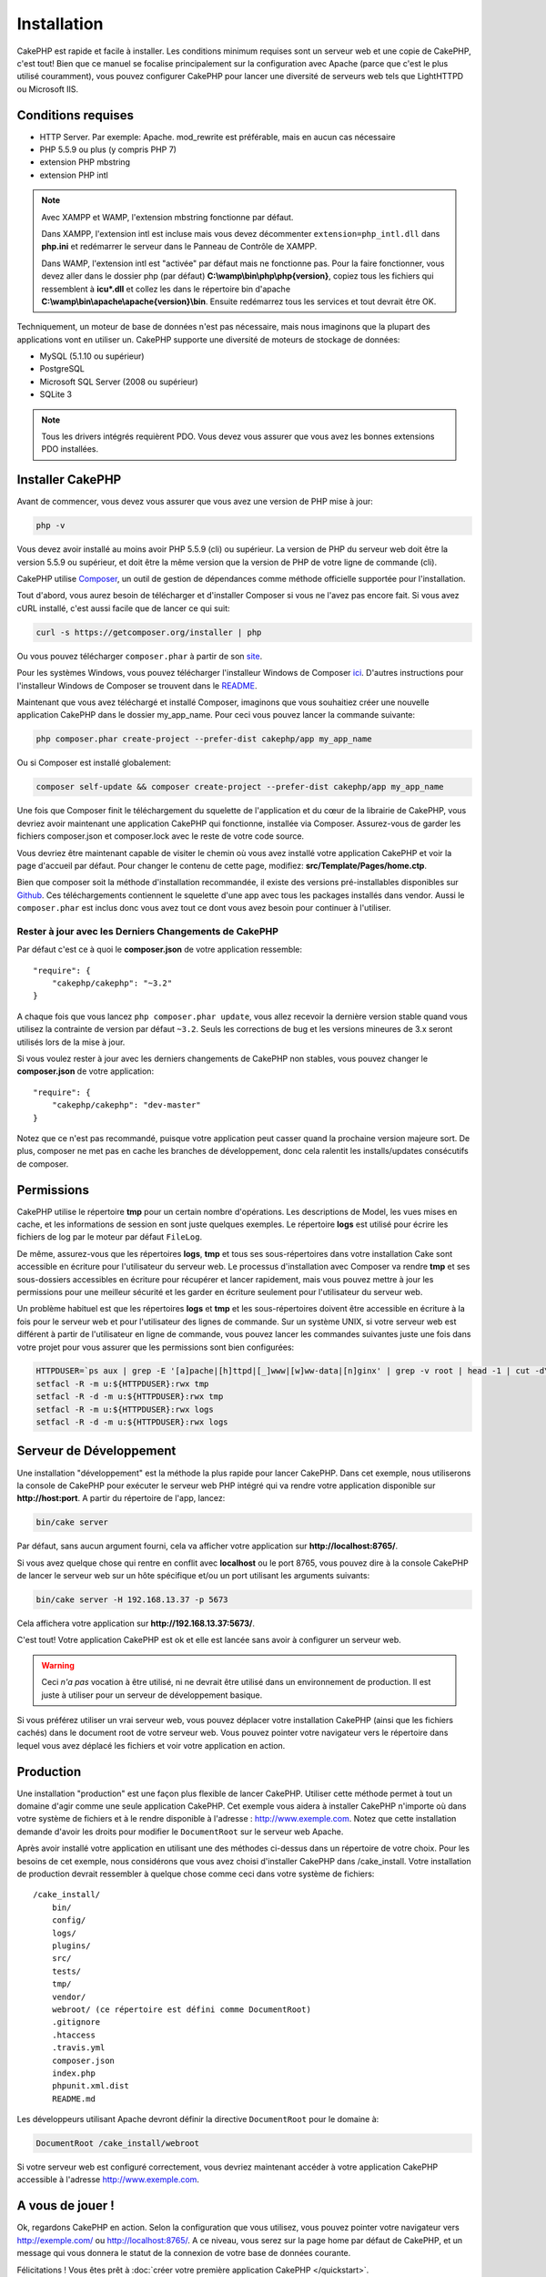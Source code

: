 Installation
############

CakePHP est rapide et facile à installer. Les conditions minimum requises sont
un serveur web et une copie de CakePHP, c'est tout! Bien que ce manuel se
focalise principalement sur la configuration avec Apache (parce que c'est le
plus utilisé couramment), vous pouvez configurer CakePHP pour lancer une
diversité de serveurs web tels que LightHTTPD ou Microsoft IIS.

Conditions requises
===================

- HTTP Server. Par exemple: Apache. mod\_rewrite est préférable, mais en
  aucun cas nécessaire
- PHP 5.5.9 ou plus (y compris PHP 7)
- extension PHP mbstring
- extension PHP intl

.. note::

    Avec XAMPP et WAMP, l'extension mbstring fonctionne par défaut.

    Dans XAMPP, l'extension intl est incluse mais vous devez décommenter
    ``extension=php_intl.dll`` dans **php.ini** et redémarrer le serveur dans
    le Panneau de Contrôle de XAMPP.

    Dans WAMP, l'extension intl est "activée" par défaut mais ne fonctionne pas.
    Pour la faire fonctionner, vous devez aller dans le dossier php (par défaut)
    **C:\\wamp\\bin\\php\\php{version}**, copiez tous les fichiers qui
    ressemblent à **icu*.dll** et collez les dans le répertoire bin d'apache
    **C:\\wamp\\bin\\apache\\apache{version}\\bin**. Ensuite redémarrez tous les
    services et tout devrait être OK.

Techniquement, un moteur de base de données n'est pas nécessaire, mais nous
imaginons que la plupart des applications vont en utiliser un. CakePHP
supporte une diversité de moteurs de stockage de données:

-  MySQL (5.1.10 ou supérieur)
-  PostgreSQL
-  Microsoft SQL Server (2008 ou supérieur)
-  SQLite 3

.. note::

    Tous les drivers intégrés requièrent PDO. Vous devez vous assurer que vous
    avez les bonnes extensions PDO installées.

Installer CakePHP
=================

Avant de commencer, vous devez vous assurer que vous avez une version de PHP
mise à jour:

.. code-block:: bash

    php -v

Vous devez avoir installé au moins avoir PHP 5.5.9 (cli) ou supérieur. La
version de PHP du serveur web doit être la version 5.5.9 ou supérieur, et doit
être la même version que la version de PHP de votre ligne de commande (cli).

CakePHP utilise `Composer <http://getcomposer.org>`_, un outil de gestion de
dépendances comme méthode officielle supportée pour l'installation.

Tout d'abord, vous aurez besoin de télécharger et d'installer Composer si vous
ne l'avez pas encore fait. Si vous avez cURL installé, c'est aussi facile que de
lancer ce qui suit:

.. code-block:: bash

    curl -s https://getcomposer.org/installer | php

Ou vous pouvez télécharger ``composer.phar`` à partir de son
`site <https://getcomposer.org/download/>`_.

Pour les systèmes Windows, vous pouvez télécharger l'installeur Windows de
Composer `ici <https://github.com/composer/windows-setup/releases/>`__. D'autres
instructions pour l'installeur Windows de Composer se trouvent dans le
`README <https://github.com/composer/windows-setup>`__.

Maintenant que vous avez téléchargé et installé Composer, imaginons que vous
souhaitiez créer une nouvelle application CakePHP dans le dossier my_app_name.
Pour ceci vous pouvez lancer la commande suivante:

.. code-block:: bash

    php composer.phar create-project --prefer-dist cakephp/app my_app_name

Ou si Composer est installé globalement:

.. code-block:: bash

    composer self-update && composer create-project --prefer-dist cakephp/app my_app_name

Une fois que Composer finit le téléchargement du squelette de l'application et
du cœur de la librairie de CakePHP, vous devriez avoir maintenant une
application CakePHP qui fonctionne, installée via Composer. Assurez-vous de
garder les fichiers composer.json et composer.lock avec le reste de votre code
source.

Vous devriez être maintenant capable de visiter le chemin où vous avez installé
votre application CakePHP et voir la page d'accueil par défaut. Pour changer
le contenu de cette page, modifiez: **src/Template/Pages/home.ctp**.

Bien que composer soit la méthode d'installation recommandée, il existe des
versions pré-installables disponibles sur
`Github <https://github.com/cakephp/cakephp/tags>`__.
Ces téléchargements contiennent le squelette d'une app avec tous les packages
installés dans vendor.
Aussi le ``composer.phar`` est inclus donc vous avez tout ce dont vous avez
besoin pour continuer à l'utiliser.

Rester à jour avec les Derniers Changements de CakePHP
------------------------------------------------------

Par défaut c'est ce à quoi le **composer.json** de votre application ressemble::

    "require": {
        "cakephp/cakephp": "~3.2"
    }

A chaque fois que vous lancez ``php composer.phar update``, vous allez
recevoir la dernière version stable quand vous utilisez la contrainte de
version par défaut ``~3.2``. Seuls les corrections de bug et les versions
mineures de 3.x seront utilisés lors de la mise à jour.

Si vous voulez rester à jour avec les derniers changements de CakePHP non
stables, vous pouvez changer le **composer.json** de votre application::

    "require": {
        "cakephp/cakephp": "dev-master"
    }

Notez que ce n'est pas recommandé, puisque votre application peut casser quand
la prochaine version majeure sort. De plus, composer ne met pas en cache les
branches de développement, donc cela ralentit les installs/updates consécutifs
de composer.

Permissions
===========

CakePHP utilise le répertoire **tmp** pour un certain nombre d'opérations.
Les descriptions de Model, les vues mises en cache, et les informations de
session en sont juste quelques exemples.
Le répertoire **logs** est utilisé pour écrire les fichiers de log par le
moteur par défaut ``FileLog``.

De même, assurez-vous que les répertoires **logs**, **tmp** et tous ses
sous-répertoires dans votre installation Cake sont accessible en écriture pour
l'utilisateur du serveur web. Le processus d'installation avec Composer va
rendre **tmp** et ses sous-dossiers accessibles en écriture pour récupérer et
lancer rapidement, mais vous pouvez mettre à jour les permissions pour une
meilleur sécurité et les garder en écriture seulement pour l'utilisateur du
serveur web.

Un problème habituel est que les répertoires **logs** et **tmp** et les
sous-répertoires doivent être accessible en écriture à la fois pour le serveur
web et pour l'utilisateur des lignes de commande. Sur un système UNIX, si
votre serveur web est différent à partir de l'utilisateur en ligne de commande,
vous pouvez lancer les commandes suivantes juste une fois dans votre projet
pour vous assurer que les permissions sont bien configurées:

.. code-block:: bash

   HTTPDUSER=`ps aux | grep -E '[a]pache|[h]ttpd|[_]www|[w]ww-data|[n]ginx' | grep -v root | head -1 | cut -d\  -f1`
   setfacl -R -m u:${HTTPDUSER}:rwx tmp
   setfacl -R -d -m u:${HTTPDUSER}:rwx tmp
   setfacl -R -m u:${HTTPDUSER}:rwx logs
   setfacl -R -d -m u:${HTTPDUSER}:rwx logs

Serveur de Développement
========================

Une installation "développement" est la méthode la plus rapide pour lancer
CakePHP. Dans cet exemple, nous utiliserons la console de CakePHP pour exécuter
le serveur web PHP intégré qui va rendre votre application disponible sur
**http://host:port**. A partir du répertoire de l'app, lancez:

.. code-block:: bash

    bin/cake server

Par défaut, sans aucun argument fourni, cela va afficher votre application
sur **http://localhost:8765/**.

Si vous avez quelque chose qui rentre en conflit avec **localhost** ou le
port 8765, vous pouvez dire à la console CakePHP de lancer le serveur web
sur un hôte spécifique et/ou un port utilisant les arguments suivants:

.. code-block:: bash

    bin/cake server -H 192.168.13.37 -p 5673

Cela affichera votre application sur **http://192.168.13.37:5673/**.

C'est tout! Votre application CakePHP est ok et elle est lancée sans avoir
à configurer un serveur web.

.. warning::

    Ceci *n'a pas* vocation à être utilisé, ni ne devrait être utilisé dans un
    environnement de production. Il est juste à utiliser pour un serveur de
    développement basique.

Si vous préférez utiliser un vrai serveur web, vous pouvez déplacer votre
installation CakePHP (ainsi que les fichiers cachés) dans le
document root de votre serveur web. Vous pouvez pointer votre navigateur vers
le répertoire dans lequel vous avez déplacé les fichiers et voir votre
application en action.

Production
==========

Une installation "production" est une façon plus flexible de lancer CakePHP.
Utiliser cette méthode permet à tout un domaine d'agir comme une seule
application CakePHP. Cet exemple vous aidera à installer CakePHP n'importe où
dans votre système de fichiers et à le rendre disponible à l'adresse :
http://www.exemple.com. Notez que cette installation demande d'avoir les
droits pour modifier le ``DocumentRoot`` sur le serveur web Apache.

Après avoir installé votre application en utilisant une des méthodes ci-dessus
dans un répertoire de votre choix. Pour les besoins de cet exemple, nous
considérons que vous avez choisi d'installer CakePHP dans /cake_install. Votre
installation de production devrait ressembler à quelque chose comme ceci dans
votre système de fichiers::

    /cake_install/
        bin/
        config/
        logs/
        plugins/
        src/
        tests/
        tmp/
        vendor/
        webroot/ (ce répertoire est défini comme DocumentRoot)
        .gitignore
        .htaccess
        .travis.yml
        composer.json
        index.php
        phpunit.xml.dist
        README.md

Les développeurs utilisant Apache devront définir la directive
``DocumentRoot`` pour le domaine à:

.. code-block:: apacheconf

    DocumentRoot /cake_install/webroot

Si votre serveur web est configuré correctement, vous devriez maintenant
accéder à votre application CakePHP accessible à l'adresse
http://www.exemple.com.

A vous de jouer !
=================

Ok, regardons CakePHP en action. Selon la configuration que vous utilisez,
vous pouvez pointer votre navigateur vers http://exemple.com/ ou
http://localhost:8765/. A ce niveau, vous serez sur la page home
par défaut de CakePHP, et un message qui vous donnera le statut de la
connexion de votre base de données courante.

Félicitations ! Vous êtes prêt à :doc:`créer votre première application CakePHP
</quickstart>`.

.. _url-rewriting:

URL Rewriting
=============

Apache
------

Alors que CakePHP est construit pour travailler avec mod\_rewrite –et
habituellement il l'est– nous avons remarqué que certains utilisateurs
se battent pour obtenir un bon fonctionnement sur leurs systèmes.

Ici il y a quelques trucs que vous pourriez essayer pour que cela
fonctionne correctement. Premièrement, regardez votre fichier
httpd.conf (Assurez-vous que vous avez édité le httpd.conf du système
plutôt que celui d'un utilisateur- ou le httpd.conf d'un site spécifique).

Ces fichiers peuvent varier selon les différentes distributions et les versions
d'Apache. Vous pouvez consulter
http://wiki.apache.org/httpd/DistrosDefaultLayout pour plus d'informations.

#. Assurez-vous que l'utilisation des fichiers .htaccess est permise et que
   AllowOverride est défini à All pour le bon DocumentRoot. Vous devriez voir
   quelque chose comme:

   .. code-block:: apacheconf

       # Chaque répertoire auquel Apache a accès peut être configuré avec
       # respect pour lesquels les services et les fonctionnalités sont
       # autorisés et/ou désactivés dans ce répertoire (et ses sous-répertoires).
       #
       # Premièrement, nous configurons "par défaut" pour être un ensemble
       # très restrictif de fonctionnalités.
       #
       <Directory />
           Options FollowSymLinks
           AllowOverride All
       #    Order deny,allow
       #    Deny from all
       </Directory>

#. Assurez-vous que vous avez chargé correctement mod\_rewrite. Vous devriez
   voir quelque chose comme:

   .. code-block:: apacheconf

       LoadModule rewrite_module libexec/apache2/mod_rewrite.so

   Dans la plupart des systèmes, cette ligne est commentée donc vous aurez
   juste besoin de retirer le symbole # en début de ligne.

   Après avoir effectué les changements, redémarrez Apache pour être sûr
   que les paramètres soient actifs.

   Vérifiez que vos fichiers .htaccess sont effectivement dans le bon
   répertoire.

   Cela peut arriver pendant la copie parce que certains systèmes
   d'exploitation traitent les fichiers qui commencent par '.' en caché et du
   coup ne les voient pas pour les copier.

#. Assurez-vous que votre copie de CakePHP vient de la section des
   téléchargements du site de notre dépôt Git, et a été dézippé correctement
   en vérifiant les fichiers .htaccess.

   Le répertoire app de CakePHP (sera copié dans le répertoire supérieur de
   votre application avec Bake):

   .. code-block:: apacheconf

       <IfModule mod_rewrite.c>
          RewriteEngine on
          RewriteRule    ^$    webroot/    [L]
          RewriteRule    (.*) webroot/$1    [L]
       </IfModule>

   Le répertoire webroot de CakePHP (sera copié dans le webroot de votre
   application avec Bake):

   .. code-block:: apacheconf

       <IfModule mod_rewrite.c>
           RewriteEngine On
           RewriteCond %{REQUEST_FILENAME} !-f
           RewriteRule ^ index.php [QSA,L]
       </IfModule>

   Si votre site Cakephp a toujours des problèmes avec mod\_rewrite,
   essayez de modifier les paramètres pour les Hôtes Virtuels. Si vous
   êtes sur Ubuntu, modifiez le fichier **/etc/apache2/sites-available/default**
   (l'endroit dépend de la distribution). Dans ce fichier, assurez-vous
   que ``AllowOverride None`` a été changé en ``AllowOverride All``, donc vous
   devez avoir:

   .. code-block:: apacheconf

       <Directory />
           Options FollowSymLinks
           AllowOverride All
       </Directory>
       <Directory /var/www>
           Options Indexes FollowSymLinks MultiViews
           AllowOverride All
           Order Allow,Deny
           Allow from all
       </Directory>

   Si vous êtes sur Mac OSX, une autre solution est d'utiliser l'outil
   `virtualhostx <http://clickontyler.com/virtualhostx/>`_ pour faire un Hôte
   Virtuel pour pointer vers votre dossier.

   Pour beaucoup de services d'hébergement (GoDaddy, 1and1), votre serveur web
   est en fait déjà distribué à partir d'un répertoire utilisateur qui
   utilise déjà mod\_rewrite. Si vous installez CakePHP dans un répertoire
   utilisateur (http://exemple.com/~username/cakephp/), ou toute autre
   structure d'URL qui utilise déjà mod\_rewrite, vous aurez besoin d'ajouter
   les requêtes (statements) RewriteBase aux fichiers .htaccess que CakePHP
   utilise (.htaccess, webroot/.htaccess).

   Ceci peut être ajouté dans la même section que la directive RewriteEngine,
   donc par exemple, votre fichier .htaccess dans webroot ressemblerait à ceci:

   .. code-block:: apacheconf

       <IfModule mod_rewrite.c>
           RewriteEngine On
           RewriteBase /path/to/cake/app
           RewriteCond %{REQUEST_FILENAME} !-f
           RewriteRule ^ index.php [QSA,L]
       </IfModule>

   Les détails de ces changements dépendront de votre configuration, et
   pourront inclure des choses supplémentaires qui ne sont pas liées à
   CakePHP. Merci de vous renseigner sur la documentation en ligne d'Apache
   pour plus d'informations.

#. (Optionnel) Pour améliorer la configuration de production, vous devriez
   empêcher les assets invalides d'être parsés par CakePHP. Modifiez votre
   webroot .htaccess pour quelque chose comme:

   .. code-block:: apacheconf

       <IfModule mod_rewrite.c>
           RewriteEngine On
           RewriteBase /path/to/cake/app
           RewriteCond %{REQUEST_FILENAME} !-f
           RewriteCond %{REQUEST_URI} !^/(webroot/)?(img|css|js)/(.*)$
           RewriteRule ^ index.php [QSA,L]
       </IfModule>

   Ce qui est au-dessus va simplement empêcher les assets incorrects d'être
   envoyés à index.php et à la place d'afficher la page 404 de votre serveur
   web.

   De plus, vous pouvez créer une page HTML 404 correspondante, ou utiliser la
   page 404 de CakePHP intégrée en ajoutant une directive ``ErrorDocument``:

   .. code-block:: apacheconf

       ErrorDocument 404 /404-not-found

nginx
-----

nginx ne fait pas usage de fichiers .htaccess comme Apache, il est
donc nécessaire de créer les URLs réécrites disponibles dans la configuration
du site. Ceci se fait habituellement dans
``/etc/nginx/sites-available/your_virtual_host_conf_file``. Selon votre
configuration, vous devrez modifier cela, mais à tout le moins, vous aurez
besoin de PHP fonctionnant comme une instance FastCGI:

.. code-block:: nginx

    server {
        listen   80;
        server_name www.example.com;
        rewrite ^(.*) http://example.com$1 permanent;
    }

    server {
        listen   80;
        server_name example.com;

        # root directive should be global
        root   /var/www/example.com/public/webroot/;
        index  index.php;

        access_log /var/www/example.com/log/access.log;
        error_log /var/www/example.com/log/error.log;

        location / {
            try_files $uri $uri/ /index.php?$args;
        }

        location ~ \.php$ {
            try_files $uri =404;
            include /etc/nginx/fastcgi_params;
            fastcgi_pass    127.0.0.1:9000;
            fastcgi_index   index.php;
            fastcgi_param SCRIPT_FILENAME $document_root$fastcgi_script_name;
        }
    }

Sur certains serveurs (Comme Ubuntu 14.04) la configuration ci-dessus ne
fonctionnera pas d'emblée et la documentation de nginx recommande une approche
différente de toute façon
(http://nginx.org/en/docs/http/converting_rewrite_rules.html). Vous pourriez
essayer ce qui suit (vous remarquerez que ceci n'est que pour un unique block
{} de serveur, plutôt que deux, si bien que si vous voulez que example.com
accède à votre application CakePHP en plus de www.example.com, consultez le
lien nginx ci-dessus):

.. code-block:: nginx

    server {
        listen   80;
        server_name www.example.com;
        rewrite 301 http://www.example.com$request_uri permanent;

        # root directive should be global
        root   /var/www/example.com/public/webroot/;
        index  index.php;

        access_log /var/www/example.com/log/access.log;
        error_log /var/www/example.com/log/error.log;

        location / {
            try_files $uri /index.php?$args;
        }

        location ~ \.php$ {
            try_files $uri =404;
            include /etc/nginx/fastcgi_params;
            fastcgi_pass    127.0.0.1:9000;
            fastcgi_index   index.php;
            fastcgi_param SCRIPT_FILENAME $document_root$fastcgi_script_name;
        }
    }

IIS7 (serveurs Windows)
-----------------------

IIS7 ne supporte pas nativement les fichiers .htaccess. Bien qu'il existe des
add-ons qui peuvent ajouter ce support, vous pouvez aussi importer les règles
des .htaccess dans IIS pour utiliser les rewrites natifs de CakePHP. Pour ce
faire, suivez ces étapes:

#. Utilisez `l'installeur de la plateforme Web de Microsoft
   <http://www.microsoft.com/web/downloads/platform.aspx>`_ pour installer
   l'URL
   `Rewrite Module 2.0 <http://www.iis.net/downloads/microsoft/url-rewrite>`_
   ou téléchargez le directement (`32-bit <http://www.microsoft.com/en-us/download/details.aspx?id=5747>`_ /
   `64-bit <http://www.microsoft.com/en-us/download/details.aspx?id=7435>`_).
#. Créez un nouveau fichier dans votre dossier CakePHP, appelé web.config.
#. Utilisez Notepad ou tout autre éditeur XML-safe, copiez le code suivant
   dans votre nouveau fichier web.config:

.. code-block:: xml

    <?xml version="1.0" encoding="UTF-8"?>
    <configuration>
        <system.webServer>
            <rewrite>
                <rules>
                    <rule name="Exclude direct access to webroot/*"
                      stopProcessing="true">
                        <match url="^webroot/(.*)$" ignoreCase="false" />
                        <action type="None" />
                    </rule>
                    <rule name="Rewrite routed access to assets(img, css, files, js, favicon)"
                      stopProcessing="true">
                        <match url="^(img|css|files|js|favicon.ico)(.*)$" />
                        <action type="Rewrite" url="webroot/{R:1}{R:2}"
                          appendQueryString="false" />
                    </rule>
                    <rule name="Rewrite requested file/folder to index.php"
                      stopProcessing="true">
                        <match url="^(.*)$" ignoreCase="false" />
                        <action type="Rewrite" url="index.php"
                          appendQueryString="true" />
                    </rule>
                </rules>
            </rewrite>
        </system.webServer>
    </configuration>

Une fois que le fichier web.config est créé avec les bonnes règles de
réécriture des liens de IIS, les liens CakePHP, les CSS, le JavaScript, et
le reroutage devraient fonctionner correctement.

Je ne veux / ne peux utiliser l'URL rewriting
---------------------------------------------

Si vous ne voulez pas ou ne pouvez pas avoir mod\_rewrite (ou tout autre
module compatible) sur votre serveur, vous devrez utiliser les belles URLs
intégrées à CakePHP. Dans **config/app.php**, décommentez la ligne qui
ressemble à::

    'App' => [
        // ...
        // 'baseUrl' => env('SCRIPT_NAME'),
    ]

Retirez aussi ces fichiers .htaccess::

    /.htaccess
    webroot/.htaccess

Ceci affichera vos URLs comme ceci
www.example.com/index.php/controllername/actionname/param plutôt que comme ceci
www.example.com/controllername/actionname/param.

.. _GitHub: http://github.com/cakephp/cakephp
.. _Composer: http://getcomposer.org

.. meta::
    :title lang=fr: Installation
    :keywords lang=fr: apache mod rewrite,serveur sql microsoft,tar bz2,répertoire tmp,stockage de base de données,copie d'archive,tar gz,source application,versions courantes,serveurs web,microsoft iis,copyright notices,moteur de base de données,bug fixes,lighthttpd,dépôt,améliorations,code source,cakephp,incorporate
